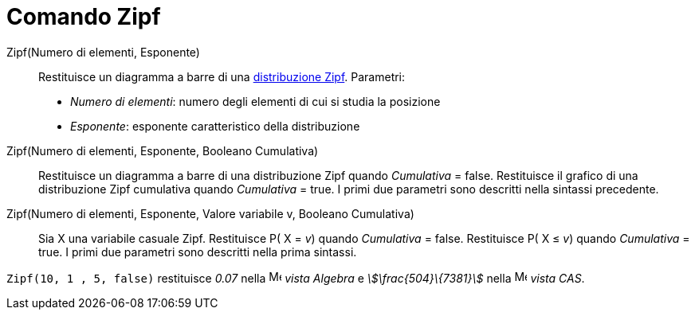 = Comando Zipf
:page-en: commands/Zipf
ifdef::env-github[:imagesdir: /it/modules/ROOT/assets/images]

Zipf(Numero di elementi, Esponente)::
  Restituisce un diagramma a barre di una http://en.wikipedia.org/wiki/it:Legge_di_Zipf[distribuzione Zipf].
  Parametri:
  * _Numero di elementi_: numero degli elementi di cui si studia la posizione
  * _Esponente_: esponente caratteristico della distribuzione

Zipf(Numero di elementi, Esponente, Booleano Cumulativa)::
  Restituisce un diagramma a barre di una distribuzione Zipf quando _Cumulativa_ = false.
  Restituisce il grafico di una distribuzione Zipf cumulativa quando _Cumulativa_ = true.
  I primi due parametri sono descritti nella sintassi precedente.

Zipf(Numero di elementi, Esponente, Valore variabile v, Booleano Cumulativa)::
  Sia X una variabile casuale Zipf.
  Restituisce P( X = _v_) quando _Cumulativa_ = false.
  Restituisce P( X ≤ _v_) quando _Cumulativa_ = true.
  I primi due parametri sono descritti nella prima sintassi.

[EXAMPLE]
====

`++Zipf(10, 1 , 5, false)++` restituisce _0.07_ nella image:16px-Menu_view_algebra.svg.png[Menu view
algebra.svg,width=16,height=16] _vista Algebra_ e _stem:[\frac{504}\{7381}]_ nella
image:16px-Menu_view_cas.svg.png[Menu view cas.svg,width=16,height=16] _vista CAS_.

====
